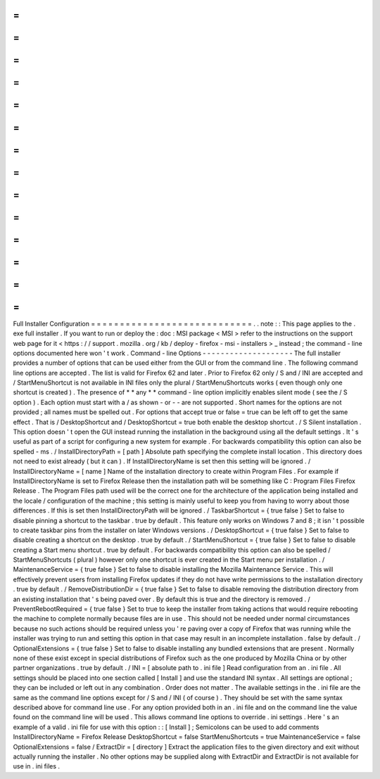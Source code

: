 =
=
=
=
=
=
=
=
=
=
=
=
=
=
=
=
=
=
=
=
=
=
=
=
=
=
=
=
Full
Installer
Configuration
=
=
=
=
=
=
=
=
=
=
=
=
=
=
=
=
=
=
=
=
=
=
=
=
=
=
=
=
.
.
note
:
:
This
page
applies
to
the
.
exe
full
installer
.
If
you
want
to
run
or
deploy
the
:
doc
:
MSI
package
<
MSI
>
refer
to
the
instructions
on
the
support
web
page
for
it
<
https
:
/
/
support
.
mozilla
.
org
/
kb
/
deploy
-
firefox
-
msi
-
installers
>
_
instead
;
the
command
-
line
options
documented
here
won
'
t
work
.
Command
-
line
Options
-
-
-
-
-
-
-
-
-
-
-
-
-
-
-
-
-
-
-
-
The
full
installer
provides
a
number
of
options
that
can
be
used
either
from
the
GUI
or
from
the
command
line
.
The
following
command
line
options
are
accepted
.
The
list
is
valid
for
Firefox
62
and
later
.
Prior
to
Firefox
62
only
/
S
and
/
INI
are
accepted
and
/
StartMenuShortcut
is
not
available
in
INI
files
only
the
plural
/
StartMenuShortcuts
works
(
even
though
only
one
shortcut
is
created
)
.
The
presence
of
*
*
any
*
*
command
-
line
option
implicitly
enables
silent
mode
(
see
the
/
S
option
)
.
Each
option
must
start
with
a
/
as
shown
-
or
-
-
are
not
supported
.
Short
names
for
the
options
are
not
provided
;
all
names
must
be
spelled
out
.
For
options
that
accept
true
or
false
=
true
can
be
left
off
to
get
the
same
effect
.
That
is
/
DesktopShortcut
and
/
DesktopShortcut
=
true
both
enable
the
desktop
shortcut
.
/
S
Silent
installation
.
This
option
doesn
'
t
open
the
GUI
instead
running
the
installation
in
the
background
using
all
the
default
settings
.
It
'
s
useful
as
part
of
a
script
for
configuring
a
new
system
for
example
.
For
backwards
compatibility
this
option
can
also
be
spelled
-
ms
.
/
InstallDirectoryPath
=
[
path
]
Absolute
path
specifying
the
complete
install
location
.
This
directory
does
not
need
to
exist
already
(
but
it
can
)
.
If
InstallDirectoryName
is
set
then
this
setting
will
be
ignored
.
/
InstallDirectoryName
=
[
name
]
Name
of
the
installation
directory
to
create
within
Program
Files
.
For
example
if
InstallDirectoryName
is
set
to
Firefox
Release
then
the
installation
path
will
be
something
like
C
:
\
Program
Files
\
Firefox
Release
.
The
Program
Files
path
used
will
be
the
correct
one
for
the
architecture
of
the
application
being
installed
and
the
locale
/
configuration
of
the
machine
;
this
setting
is
mainly
useful
to
keep
you
from
having
to
worry
about
those
differences
.
If
this
is
set
then
InstallDirectoryPath
will
be
ignored
.
/
TaskbarShortcut
=
{
true
false
}
Set
to
false
to
disable
pinning
a
shortcut
to
the
taskbar
.
true
by
default
.
This
feature
only
works
on
Windows
7
and
8
;
it
isn
'
t
possible
to
create
taskbar
pins
from
the
installer
on
later
Windows
versions
.
/
DesktopShortcut
=
{
true
false
}
Set
to
false
to
disable
creating
a
shortcut
on
the
desktop
.
true
by
default
.
/
StartMenuShortcut
=
{
true
false
}
Set
to
false
to
disable
creating
a
Start
menu
shortcut
.
true
by
default
.
For
backwards
compatibility
this
option
can
also
be
spelled
/
StartMenuShortcuts
(
plural
)
however
only
one
shortcut
is
ever
created
in
the
Start
menu
per
installation
.
/
MaintenanceService
=
{
true
false
}
Set
to
false
to
disable
installing
the
Mozilla
Maintenance
Service
.
This
will
effectively
prevent
users
from
installing
Firefox
updates
if
they
do
not
have
write
permissions
to
the
installation
directory
.
true
by
default
.
/
RemoveDistributionDir
=
{
true
false
}
Set
to
false
to
disable
removing
the
distribution
directory
from
an
existing
installation
that
'
s
being
paved
over
.
By
default
this
is
true
and
the
directory
is
removed
.
/
PreventRebootRequired
=
{
true
false
}
Set
to
true
to
keep
the
installer
from
taking
actions
that
would
require
rebooting
the
machine
to
complete
normally
because
files
are
in
use
.
This
should
not
be
needed
under
normal
circumstances
because
no
such
actions
should
be
required
unless
you
'
re
paving
over
a
copy
of
Firefox
that
was
running
while
the
installer
was
trying
to
run
and
setting
this
option
in
that
case
may
result
in
an
incomplete
installation
.
false
by
default
.
/
OptionalExtensions
=
{
true
false
}
Set
to
false
to
disable
installing
any
bundled
extensions
that
are
present
.
Normally
none
of
these
exist
except
in
special
distributions
of
Firefox
such
as
the
one
produced
by
Mozilla
China
or
by
other
partner
organizations
.
true
by
default
.
/
INI
=
[
absolute
path
to
.
ini
file
]
Read
configuration
from
an
.
ini
file
.
All
settings
should
be
placed
into
one
section
called
[
Install
]
and
use
the
standard
INI
syntax
.
All
settings
are
optional
;
they
can
be
included
or
left
out
in
any
combination
.
Order
does
not
matter
.
The
available
settings
in
the
.
ini
file
are
the
same
as
the
command
line
options
except
for
/
S
and
/
INI
(
of
course
)
.
They
should
be
set
with
the
same
syntax
described
above
for
command
line
use
.
For
any
option
provided
both
in
an
.
ini
file
and
on
the
command
line
the
value
found
on
the
command
line
will
be
used
.
This
allows
command
line
options
to
override
.
ini
settings
.
Here
'
s
an
example
of
a
valid
.
ini
file
for
use
with
this
option
:
:
[
Install
]
;
Semicolons
can
be
used
to
add
comments
InstallDirectoryName
=
Firefox
Release
DesktopShortcut
=
false
StartMenuShortcuts
=
true
MaintenanceService
=
false
OptionalExtensions
=
false
/
ExtractDir
=
[
directory
]
Extract
the
application
files
to
the
given
directory
and
exit
without
actually
running
the
installer
.
No
other
options
may
be
supplied
along
with
ExtractDir
and
ExtractDir
is
not
available
for
use
in
.
ini
files
.
